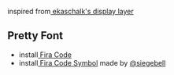 inspired from[[https://github.com/ekaschalk/.spacemacs.d/tree/master/layers/display][ ekaschalk's display layer]] 

** Pretty Font
- install[[https://github.com/tonsky/FiraCode][ Fira Code]] 
- install[[https://github.com/tonsky/FiraCode/files/412440/FiraCode-Regular-Symbol.zip][ Fira Code Symbol]] made by [[https://github.com/siegebell][@siegebell]] 
